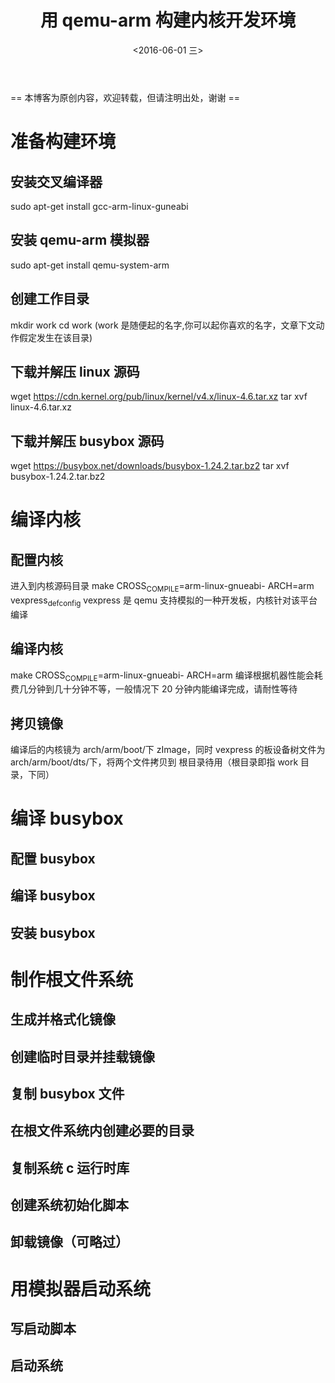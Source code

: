 #+TITLE: 用 qemu-arm 构建内核开发环境
#+DATE: <2016-06-01 三> 
#+LAYOUT: post
#+CATEGORIES: 内核

  == 本博客为原创内容，欢迎转载，但请注明出处，谢谢 ==

* 准备构建环境
** 安装交叉编译器
sudo apt-get install gcc-arm-linux-guneabi
** 安装 qemu-arm 模拟器
sudo apt-get install qemu-system-arm
** 创建工作目录 
mkdir work 
cd work (work 是随便起的名字,你可以起你喜欢的名字，文章下文动作假定发生在该目录)
** 下载并解压 linux 源码
wget https://cdn.kernel.org/pub/linux/kernel/v4.x/linux-4.6.tar.xz
tar xvf linux-4.6.tar.xz
** 下载并解压 busybox 源码
wget https://busybox.net/downloads/busybox-1.24.2.tar.bz2
tar xvf busybox-1.24.2.tar.bz2

* 编译内核
** 配置内核
进入到内核源码目录
make CROSS_COMPILE=arm-linux-gnueabi- ARCH=arm vexpress_defconfig
vexpress 是 qemu 支持模拟的一种开发板，内核针对该平台编译
** 编译内核
make CROSS_COMPILE=arm-linux-gnueabi- ARCH=arm
编译根据机器性能会耗费几分钟到几十分钟不等，一般情况下 20 分钟内能编译完成，请耐性等待
** 拷贝镜像
编译后的内核镜为 arch/arm/boot/下 zImage，同时 vexpress 的板设备树文件为 arch/arm/boot/dts/下，将两个文件拷贝到
根目录待用（根目录即指 work 目录，下同）
* 编译 busybox
** 配置 busybox
** 编译 busybox
** 安装 busybox

* 制作根文件系统
** 生成并格式化镜像

** 创建临时目录并挂载镜像

** 复制 busybox 文件

** 在根文件系统内创建必要的目录

** 复制系统 c 运行时库 

** 创建系统初始化脚本

** 卸载镜像（可略过）

* 用模拟器启动系统
** 写启动脚本

** 启动系统
